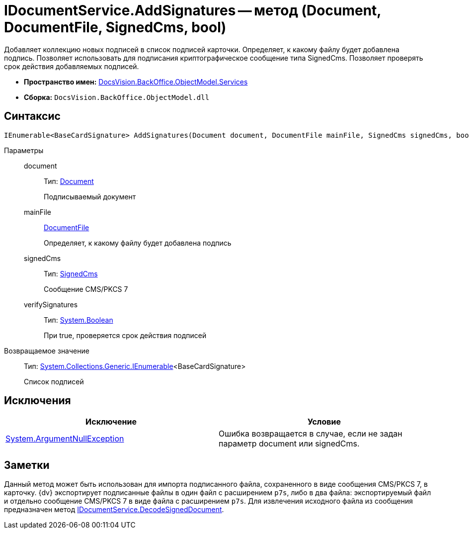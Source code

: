 = IDocumentService.AddSignatures -- метод (Document, DocumentFile, SignedCms, bool)

Добавляет коллекцию новых подписей в список подписей карточки. Определяет, к какому файлу будет добавлена подпись. Позволяет использовать для подписания криптографическое сообщение типа SignedCms. Позволяет проверять срок действия добавляемых подписей.

* *Пространство имен:* xref:api/DocsVision/BackOffice/ObjectModel/Services/Services_NS.adoc[DocsVision.BackOffice.ObjectModel.Services]
* *Сборка:* `DocsVision.BackOffice.ObjectModel.dll`

[[AddSignatures2__section_wtp_t2r_4pb]]
== Синтаксис

[source,csharp]
----
IEnumerable<BaseCardSignature> AddSignatures(Document document, DocumentFile mainFile, SignedCms signedCms, bool verifySignatures);
----

Параметры::
document:::
Тип: xref:api/DocsVision/BackOffice/ObjectModel/Document_CL.adoc[Document]
+
Подписываемый документ
mainFile:::
xref:api/DocsVision/BackOffice/ObjectModel/DocumentFile_CL.adoc[DocumentFile]
+
Определяет, к какому файлу будет добавлена подпись
signedCms:::
Тип: http://msdn.microsoft.com/ru-ru/library/System.Security.Cryptography.Pkcs.SignedCms.aspx[SignedCms]
+
Сообщение CMS/PKCS 7

verifySignatures:::
Тип: http://msdn.microsoft.com/ru-ru/library/system.boolean.aspx[System.Boolean]
+
При true, проверяется срок действия подписей

Возвращаемое значение::
Тип: http://msdn.microsoft.com/ru-ru/library/9eekhta0.aspx[System.Collections.Generic.IEnumerable]<BaseCardSignature>
+
Список подписей

[[AddSignatures2__section_xtp_t2r_4pb]]
== Исключения

[cols=",",options="header"]
|===
|Исключение |Условие
|http://msdn.microsoft.com/ru-ru/library/system.argumentnullexception.aspx[System.ArgumentNullException] |Ошибка возвращается в случае, если не задан параметр document или signedCms.
|===

[[AddSignatures2__section_ztp_t2r_4pb]]
== Заметки

Данный метод может быть использован для импорта подписанного файла, сохраненного в виде сообщения CMS/PKCS 7, в карточку. {dv} экспортирует подписанные файлы в один файл с расширением `p7s`, либо в два файла: экспортируемый файл и отдельно сообщение CMS/PKCS 7 в виде файла с расширением `p7s`. Для извлечения исходного файла из сообщения предназначен метод xref:api/DocsVision/BackOffice/ObjectModel/Services/IDocumentService.DecodeSignedDocument_MT.adoc[IDocumentService.DecodeSignedDocument].
